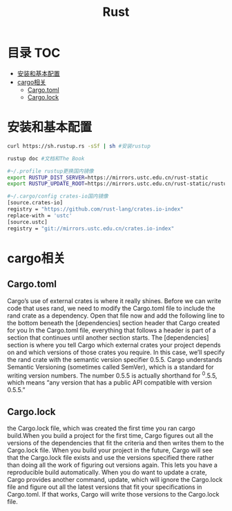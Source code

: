 * 目录                                                                  :TOC:
- [[#安装和基本配置][安装和基本配置]]
- [[#cargo相关][cargo相关]]
  - [[#cargotoml][Cargo.toml]]
  - [[#cargolock][Cargo.lock]]

* 安装和基本配置
  #+begin_src bash
    curl https://sh.rustup.rs -sSf | sh #安装rustup

    rustup doc #文档和The Book

    #~/.profile rustup更换国内镜像
    export RUSTUP_DIST_SERVER=https://mirrors.ustc.edu.cn/rust-static 
    export RUSTUP_UPDATE_ROOT=https://mirrors.ustc.edu.cn/rust-static/rustup 

    #~/.cargo/config crates-io国内镜像
    [source.crates-io]                                                                                                                  
    registry = "https://github.com/rust-lang/crates.io-index"
    replace-with = 'ustc'
    [source.ustc]
    registry = "git://mirrors.ustc.edu.cn/crates.io-index"
  #+end_src
* cargo相关
** Cargo.toml
   Cargo’s use of external crates is where it really shines. Before we can write code that uses rand, we need to modify the Cargo.toml file to include the rand crate as a dependency. Open that file now and add the following line to the bottom beneath the [dependencies] section header that Cargo created for you
   In the Cargo.toml file, everything that follows a header is part of a section that continues until another section starts. The [dependencies] section is where you tell Cargo which external crates your project depends on and which versions of those crates you require. In this case, we’ll specify the rand crate with the semantic version specifier 0.5.5. Cargo understands Semantic Versioning (sometimes called SemVer), which is a standard for writing version numbers. The number 0.5.5 is actually shorthand for ^0.5.5, which means “any version that has a public API compatible with version 0.5.5.”
** Cargo.lock
  the Cargo.lock file, which was created the first time you ran cargo build.When you build a project for the first time, Cargo figures out all the versions of the dependencies that fit the criteria and then writes them to the Cargo.lock file. When you build your project in the future, Cargo will see that the Cargo.lock file exists and use the versions specified there rather than doing all the work of figuring out versions again. This lets you have a reproducible build automatically.
  When you do want to update a crate, Cargo provides another command, update, which will ignore the Cargo.lock file and figure out all the latest versions that fit your specifications in Cargo.toml. If that works, Cargo will write those versions to the Cargo.lock file.
* Options                                                          :noexport:
  #+title: Rust
  

